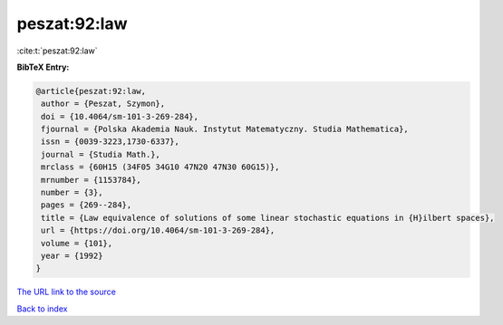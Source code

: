 peszat:92:law
=============

:cite:t:`peszat:92:law`

**BibTeX Entry:**

.. code-block:: bibtex

   @article{peszat:92:law,
    author = {Peszat, Szymon},
    doi = {10.4064/sm-101-3-269-284},
    fjournal = {Polska Akademia Nauk. Instytut Matematyczny. Studia Mathematica},
    issn = {0039-3223,1730-6337},
    journal = {Studia Math.},
    mrclass = {60H15 (34F05 34G10 47N20 47N30 60G15)},
    mrnumber = {1153784},
    number = {3},
    pages = {269--284},
    title = {Law equivalence of solutions of some linear stochastic equations in {H}ilbert spaces},
    url = {https://doi.org/10.4064/sm-101-3-269-284},
    volume = {101},
    year = {1992}
   }
`The URL link to the source <ttps://doi.org/10.4064/sm-101-3-269-284}>`_


`Back to index <../By-Cite-Keys.html>`_
